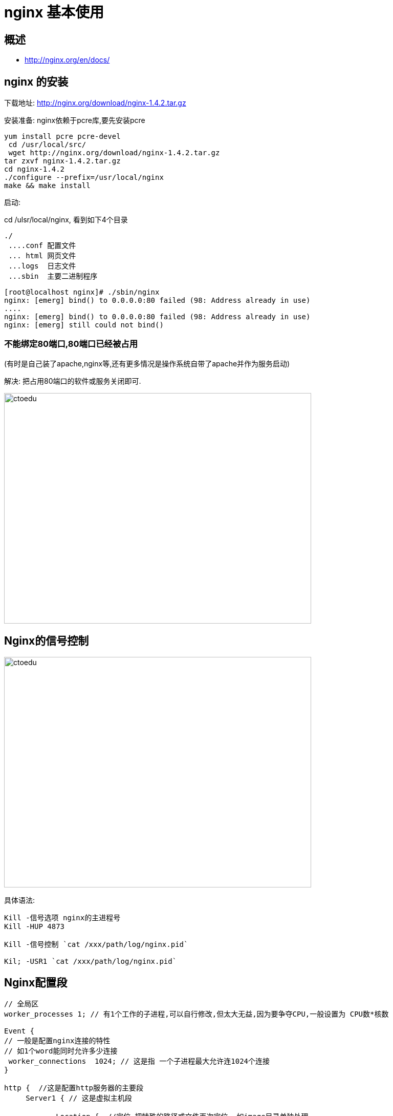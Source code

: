 = nginx 基本使用

== 概述

* http://nginx.org/en/docs/


== nginx 的安装

下载地址: http://nginx.org/download/nginx-1.4.2.tar.gz

安装准备: nginx依赖于pcre库,要先安装pcre

```
yum install pcre pcre-devel
 cd /usr/local/src/
 wget http://nginx.org/download/nginx-1.4.2.tar.gz
tar zxvf nginx-1.4.2.tar.gz 
cd nginx-1.4.2
./configure --prefix=/usr/local/nginx
make && make install
```

启动:

cd /ulsr/local/nginx, 看到如下4个目录

```
./
 ....conf 配置文件  
 ... html 网页文件
 ...logs  日志文件 
 ...sbin  主要二进制程序
```

```
[root@localhost nginx]# ./sbin/nginx 
nginx: [emerg] bind() to 0.0.0.0:80 failed (98: Address already in use)
....
nginx: [emerg] bind() to 0.0.0.0:80 failed (98: Address already in use)
nginx: [emerg] still could not bind()
```

=== 不能绑定80端口,80端口已经被占用

(有时是自己装了apache,nginx等,还有更多情况是操作系统自带了apache并作为服务启动)

解决: 把占用80端口的软件或服务关闭即可.

image::https://github.com/csy512889371/learnDoc/blob/master/image/201816/nginx/1.png?raw=true[ctoedu,600,450]


== Nginx的信号控制

image::https://github.com/csy512889371/learnDoc/blob/master/image/201816/nginx/2.png?raw=true[ctoedu,600,450]


具体语法:

```
Kill -信号选项 nginx的主进程号
Kill -HUP 4873

Kill -信号控制 `cat /xxx/path/log/nginx.pid`

Kil; -USR1 `cat /xxx/path/log/nginx.pid`
```

== Nginx配置段

```
// 全局区
worker_processes 1; // 有1个工作的子进程,可以自行修改,但太大无益,因为要争夺CPU,一般设置为 CPU数*核数

Event {
// 一般是配置nginx连接的特性
// 如1个word能同时允许多少连接
 worker_connections  1024; // 这是指 一个子进程最大允许连1024个连接
}

http {  //这是配置http服务器的主要段
     Server1 { // 这是虚拟主机段
       
            Location {  //定位,把特殊的路径或文件再次定位 ,如image目录单独处理
            }             /// 如.php单独处理

     }

     Server2 {
     }
}

```

例子1: 基于域名的虚拟主机

 ```
 server {
        listen 80;  #监听端口
        server_name a.com; #监听域名

        location / {
                root /var/www/a.com;   #根目录定位
                index index.html;
        }
    }
 ```

例子2: 基于端口的虚拟主机配置

```
    server {
        listen 8080;
        server_name 192.168.1.204;

        location / {
                root /var/www/html8080;
                index index.html;
        }
    }
```


== 日志管理


我们观察nginx的server段,可以看到如下类似信息

```
 #access_log  logs/host.access.log  main;
```

这说明 该server, 它的访问日志的文件是  logs/host.access.log ,

使用的格式”main”格式.

除了main格式,你可以自定义其他格式.

main格式是什么?

```
log_format  main  '$remote_addr - $remote_user [$time_local] "$request" '
    #                  '$status $body_bytes_sent "$http_referer" '
    #                  '"$http_user_agent" "$http_x_forwarded_for"';
```

main格式是我们定义好一种日志的格式,并起个名字,便于引用.

以上面的例子, main类型的日志,记录的 remote_addr.... http_x_forwarded_for等选项.


=== 1: 日志格式 是指记录哪些选项

默认的日志格式: main
```

     log_format  main  '$remote_addr - $remote_user [$time_local] "$request" '
                            '$status $body_bytes_sent "$http_referer" '
                            '"$http_user_agent" "$http_x_forwarded_for"';
```


如默认的main日志格式,记录这么几项

远程IP- 远程用户/用户时间 请求方法(如GET/POST) 请求体body长度 referer来源信息

http-user-agent用户代理/蜘蛛 ,被转发的请求的原始IP

http_x_forwarded_for:在经过代理时,代理把你的本来IP加在此头信息中,传输你的原始IP


=== 2: 声明一个独特的log_format并命名

```
    log_format  mylog '$remote_addr- "$request" '
                     '$status $body_bytes_sent "$http_referer" '
                        '"$http_user_agent" "$http_x_forwarded_for"';
```

在下面的server/location,我们就可以引用 mylog

在server段中,这样来声明

Nginx允许针对不同的server做不同的Log ,(有的web服务器不支持,如lighttp)

```
access_log logs/access_8080.log mylog;   
声明log   log位置          log格式;
```


实际应用: shell+定时任务+nginx信号管理,完成日志按日期存储

分析思路: 

* 凌晨00:00:01,把昨天的日志重命名,放在相应的目录下
* 再USR1信息号控制nginx重新生成新的日志文件
 
具体脚本:

```
#!/bin/bash
base_path='/usr/local/nginx/logs'
log_path=$(date -d yesterday +"%Y%m")
day=$(date -d yesterday +"%d")
mkdir -p $base_path/$log_path
mv $base_path/access.log $base_path/$log_path/access_$day.log
#echo $base_path/$log_path/access_$day.log
kill -USR1 `cat /usr/local/nginx/logs/nginx.pid`
```

定时任务

```
Crontab 编辑定时任务
01 00 * * * /xxx/path/b.sh  每天0时1分(建议在02-04点之间,系统负载小)
```

== location 语法

location 有”定位”的意思, 根据Uri来进行不同的定位.

在虚拟主机的配置中,是必不可少的,location可以把网站的不同部分,定位到不同的处理方式上.比如, 碰到.php, 如何调用PHP解释器?  --这时就需要location


location 的语法

```
location [=|~|~*|^~] patt {
}
```

中括号可以不写任何参数,此时称为一般匹配也可以写参数 因此,大类型可以分为3种

```
location = patt {} [精准匹配]
location patt{}  [一般匹配]
location ~ patt{} [正则匹配]
```

 
如何发挥作用?:
首先看有没有精准匹配,如果有,则停止匹配过程.

```
location = patt {
    config A
}
```

如果 $uri == patt,匹配成功，使用configA

```
   location = / {
              root   /var/www/html/;
             index  index.htm index.html;
        }
         
  location / {
             root   /usr/local/nginx/html;
            index  index.html index.htm;
  }
```


如果访问　　http://xxx.com/

定位流程是　

. 精准匹配中　”/”   ,得到index页为　　index.htm
. 再次访问 /index.htm , 此次内部转跳uri已经是”/index.htm” , 根目录为/usr/local/nginx/html
. 最终结果,访问了 /usr/local/nginx/html/index.htm

 
再来看,正则也来参与.

```
location / {
            root   /usr/local/nginx/html;
            index  index.html index.htm;
        }

location ~ image {
           root /var/www/image;
           index index.html;
}
```

. 如果我们访问  http://xx.com/image/logo.png
. 此时, “/” 与”/image/logo.png” 匹配
. 同时,”image”正则 与”image/logo.png”也能匹配,谁发挥作用?
. 正则表达式的成果将会使用.

图片真正会访问 /var/www/image/logo.png 


```
location / {
             root   /usr/local/nginx/html;
             index  index.html index.htm;
         }
 
location /foo {
            root /var/www/html;
             index index.html;
}

```

我们访问 http://xxx.com/foo 对于uri “/foo”,   两个location的patt,都能匹配他们
即 ‘/’能从左前缀匹配 ‘/foo’, ‘/foo’也能左前缀匹配’/foo’, 此时, 真正访问 /var/www/html/index.html 
原因:’/foo’匹配的更长,因此使用之.;

image::https://github.com/csy512889371/learnDoc/blob/master/image/201816/nginx/3.png?raw=true[ctoedu,900,450]


image::https://github.com/csy512889371/learnDoc/blob/master/image/201816/nginx/4.png?raw=true[ctoedu,600,450]


== rewrite 重写


```

if  (条件) {}  设定条件,再进行重写 
set #设置变量
return #返回状态码 
break #跳出rewrite
rewrite #重写
```

```
If  语法格式
If 空格 (条件) {
    重写模式
}
```



条件又怎么写?

答:3种写法


```
1: “=”来判断相等, 用于字符串比较
2: “~” 用正则来匹配(此处的正则区分大小写)
   ~* 不区分大小写的正则
3: -f -d -e来判断是否为文件,为目录,是否存在.
```

例子:

```
            if  ($remote_addr = 192.168.1.100) {
                return 403;
            }


            if ($http_user_agent ~ MSIE) {
                           rewrite ^.*$ /ie.htm;
                           break; #(不break会循环重定向)
            }

             if (!-e $document_root$fastcgi_script_name) {
                rewrite ^.*$ /404.html break;
            } 
```


注, 此处还要加break,

以 xx.com/dsafsd.html这个不存在页面为例,
我们观察访问日志, 日志中显示的访问路径,依然是GET /dsafsd.html HTTP/1.1
提示: 服务器内部的rewrite和302跳转不一样. 

跳转的话URL都变了,变成重新http请求404.html, 而内部rewrite, 上下文没变,
就是说 fastcgi_script_name 仍然是 dsafsd.html,因此 会循环重定向.

set 是设置变量用的, 可以用来达到多条件判断时作标志用.
达到apache下的 rewrite_condition的效果

如下: 判断IE并重写,且不用break; 我们用set变量来达到目的

```
if ($http_user_agent ~* msie) {
                set $isie 1;
            }

            if ($fastcgi_script_name = ie.html) {
                set $isie 0;
            }

            if ($isie 1) {
                rewrite ^.*$ ie.html;
            }
```

 
=== Rewrite语法

Rewrite 正则表达式  定向后的位置 模式

```
Goods-3.html ---->Goods.php?goods_id=3
goods-([\d]+)\.html ---> goods.php?goods_id =$1  
```

```
location /ecshop {
index index.php;
rewrite goods-([\d]+)\.html$ /ecshop/goods.php?id=$1;
rewrite article-([\d]+)\.html$ /ecshop/article.php?id=$1;
rewrite category-(\d+)-b(\d+)\.html /ecshop/category.php?id=$1&brand=$2;

rewrite category-(\d+)-b(\d+)-min(\d+)-max(\d+)-attr([\d\.]+)\.html /ecshop/category.php?id=$1&brand=$2&price_min=$3&price_max=$4&filter_attr=$5;

rewrite category-(\d+)-b(\d+)-min(\d+)-max(\d+)-attr([\d+\.])-(\d+)-([^-]+)-([^-]+)\.html /ecshop/category.php?id=$1&brand=$2&price_min=$3&price_max=$4&filter_attr=$5&page=$6&sort=$7&order=$8;
}
```

注意:用url重写时, 正则里如果有”{}”,正则要用双引号包起来


